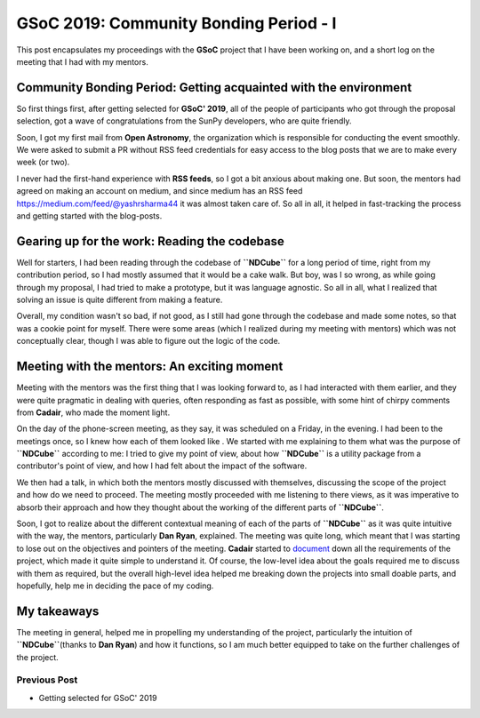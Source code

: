 GSoC 2019: Community Bonding Period - I
=======================================

.. post:: May 16, 2019
   :author: Yash Sharma
   :tags: GSoC, NDCube
   :category: Google Summer of Code


This post encapsulates my proceedings with the **GSoC** project that I
have been working on, and a short log on the meeting that I had with my
mentors.

Community Bonding Period: Getting acquainted with the environment
-----------------------------------------------------------------

So first things first, after getting selected for **GSoC' 2019**, all of
the people of participants who got through the proposal selection, got a
wave of congratulations from the SunPy developers, who are quite
friendly.

Soon, I got my first mail from **Open Astronomy**, the organization
which is responsible for conducting the event smoothly. We were asked to
submit a PR without RSS feed credentials for easy access to the blog
posts that we are to make every week (or two).

I never had the first-hand experience with **RSS feeds**, so I got a bit
anxious about making one. But soon, the mentors had agreed on making an
account on medium, and since medium has an RSS feed
`https://medium.com/feed/@yashrsharma44 <https://medium.com/feed/@yashrsharma44/>`__
it was almost taken care of. So all in all, it helped in fast-tracking
the process and getting started with the blog-posts.

Gearing up for the work: Reading the codebase
---------------------------------------------

Well for starters, I had been reading through the codebase of
**``NDCube``** for a long period of time, right from my contribution
period, so I had mostly assumed that it would be a cake walk. But boy,
was I so wrong, as while going through my proposal, I had tried to make
a prototype, but it was language agnostic. So all in all, what I
realized that solving an issue is quite different from making a feature.

Overall, my condition wasn't so bad, if not good, as I
still had gone through the codebase and made some notes, so that was a
cookie point for myself. There were some areas (which I realized during
my meeting with mentors) which was not conceptually clear, though I was
able to figure out the logic of the code.

Meeting with the mentors: An exciting moment
--------------------------------------------

Meeting with the mentors was the first thing that I was looking forward
to, as I had interacted with them earlier, and they were quite pragmatic
in dealing with queries, often responding as fast as possible, with some
hint of chirpy comments from **Cadair**, who made the moment light.

On the day of the phone-screen meeting, as they say, it was scheduled on
a Friday, in the evening. I had been to the meetings once, so I knew how
each of them looked like . We started with me
explaining to them what was the purpose of **``NDCube``** according to
me: I tried to give my point of view, about how **``NDCube``** is a
utility package from a contributor's point of view, and how I had felt
about the impact of the software.

We then had a talk, in which both the mentors mostly discussed with
themselves, discussing the scope of the project and how do we need to
proceed. The meeting mostly proceeded with me listening to there views,
as it was imperative to absorb their approach and how they thought about
the working of the different parts of **``NDCube``**.

Soon, I got to realize about the different contextual meaning of each of
the parts of **``NDCube``** as it was quite intuitive with the way, the
mentors, particularly **Dan Ryan**, explained. The meeting was quite
long, which meant that I was starting to lose out on the objectives and
pointers of the meeting. **Cadair** started to
`document <https://github.com/sunpy/ndcube/projects/2>`__ down all the
requirements of the project, which made it quite simple to understand
it. Of course, the low-level idea about the goals required me to discuss
with them as required, but the overall high-level idea helped me
breaking down the projects into small doable parts, and hopefully, help
me in deciding the pace of my coding.

My takeaways
------------

The meeting in general, helped me in propelling my understanding of the
project, particularly the intuition of **``NDCube``**\ (thanks to **Dan
Ryan**) and how it functions, so I am much better equipped to take on
the further challenges of the project.

Previous Post
~~~~~~~~~~~~~

-  Getting selected for GSoC' 2019
